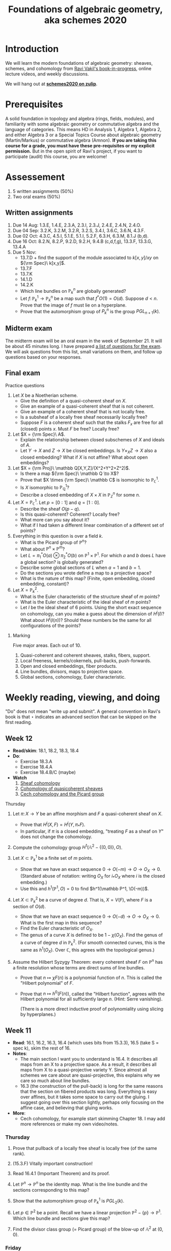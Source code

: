 #+title: Foundations of algebraic geometry, aka schemes 2020
#+HTML_HEAD_EXTRA: <script type="text/javascript" src="/js/collapsibility.js"></script>

* Introduction
:PROPERTIES:
:html_headline_class: collapsible
:END:

We will learn the modern foundations of algebraic geometry: sheaves, schemes, and cohomology from [[http://math.stanford.edu/~vakil/216blog/FOAGnov1817public.pdf][Ravi Vakil's book-in-progress]], online lecture videos, and weekly discussions.

We will hang out at [[https://schemes2020.zulipchat.com][**schemes2020 on zulip**]].


* Prerequisites
:PROPERTIES:
:html_headline_class: collapsible
:END:

A solid foundation in topology and algebra (rings, fields, modules), and familiarity with some algebraic geometry or commutative algebra and the language of categories.
This means HD in Analysis 1, Algebra 1, Algebra 2, and either Algebra 3 or a Special Topics Course about algebraic geometry (Martin/Markus) or commutative algebra (Amnon).
**If you are taking this course for a grade, you must have these pre-requisites or my explicit permission.** But in the open spirit of Ravi's project, if you want to participate (audit) this course, you are welcome! 


* Assessement
:PROPERTIES:
:html_headline_class: collapsible
:END:

1.  5 written assignments (50%)
2.  Two oral exams (50%)


** Written assignments 
:PROPERTIES:
:html_headline_class: collapsible
:END:

1.  Due 14 Aug: 1.3.E, 1.4.E, 2.3.A, 2.3.I, 2.3.J, 2.4.E, 2.4.N, 2.4.O.
2.  Due 04 Sep: 3.2.K, 3.2.M, 3.2.R, 3.2.S, 3.4.I, 3.6.C, 3.6.N, 4.3.F.
3.  Due 02 Oct: 4.3.C, 4.5.I, 5.1.E, 5.1.I, 5.2.F, 6.3.H, 6.3.M, 8.1.J (b,d).
4.  Due 16 Oct: 8.2.N, 8.2.P, 9.2.D, 9.2.H, 9.4.B (c,d,f,g), 13.3.F, 13.3.G, 13.4.A
5.  Due 5 Nov:
   -   13.7.D + find the support of the module associated to \(k[x,y]/xy\) on \({\rm Spec}\ k[x,y]\).
   -   13.7.F
   -   13.7.K
   -   14.1.D
   -   14.2.K
   -   Which line bundles on \(\mathbb P^n_k\) are globally generated?
   -   Let \(f \colon \mathbb P^1_k \to \mathbb P^n_k\) be a map such that \(f^*O(1) = O(d)\). Suppose \(d < n\). Prove that the image of \(f\) must lie on a hyperplane.
   -   Prove that the automorphism group of \(P^n_k\) is the group \(PGL_{n+1}(k)\).


** Midterm exam
:PROPERTIES:
:html_headline_class: collapsible
:END:

The midterm exam will be an oral exam in the week of September 21. It will be about 45 minutes long. I have prepared [[file:midterm1.pdf][a list of questions for the exam]]. We will ask questions from this list, small variations on them, and follow up questions based on your responses.


** Final exam
:PROPERTIES:
:html_headline_class: collapsible
:END:
**** Practice questions

1.  Let \(X\) be a Noetherian scheme.
   -   Give the definition of a quasi-coherent sheaf on \(X\).
   -   Give an example of a quasi-coherent sheaf that is not coherent.
   -   Give an example of a coherent sheaf that is not locally free.
   -   Is a subsheaf of a locally free sheaf necessarily locally free?
   -   Suppose \(F\) is a coherent sheaf such that the stalks \(F_x\) are free for all (closed) points \(x\). Must \(F\) be free? Locally free?

2.  Let \(X = {\rm Spec}\ A\).
   -   Explain the relationship between closed subschemes of \(X\) and ideals of \(A\).
   -   Let \(Y \to X\) and \(Z \to X\) be closed embeddings. Is \(Y \times_X Z \to X\) also a closed embedding? What if \(X\) is not affine? What about open embeddings?

3.  Let \(X = {\rm Proj}\ \mathbb Q[X,Y,Z]/(X^2+Y^2+Z^2)\).
   -   Is there a map \({\rm Spec}\ \mathbb Q \to X\)?
   -   Prove that \(X \times {\rm Spec}\ \mathbb C\) is isomorphic to \(\mathbb P^1_{\mathbb C}\).
   -   Is \(X\) isomorphic to \(\mathbb P^1_{\mathbb Q}\)?
   -   Describe a closed embedding of \(X \times X\) in \(\mathbb P^n_{\mathbb Z}\) for some \(n\).

4.  Let \(X = \mathbb P^1_\mathbb C\). Let \(p = [0:1]\) and \(q = [1:0]\).
   -   Describe the sheaf \(O(p-q)\).
   -   Is this quasi-coherent? Coherent? Locally free?
   -   What more can you say about it?
   -   What if I had taken a different linear combination of a different set of points?

5.  Everything in this question is over a field \(k\).
   -   What is the Picard group of \(\mathbb P^n\)?
   -   What about \(\mathbb P^n \times \mathbb P^m\)?
   -   Let \(L = \pi_1^* O(a) \otimes \pi_2^* O(b)\) on \(\mathbb P^1 \times \mathbb P^1\). For which \(a\) and \(b\) does \(L\) have a global section? is globally generated?
   -   Describe some global sections of \(L\) when \(a = 1\) and \(b = 1\).
   -   Do the sections you wrote define a map to a projective space?
   -   What is the nature of this map? (Finite, open embedding, closed embedding, constant)?

6.  Let \(X = \mathbb P^2_k\).
   -   What is the Euler characteristic of the structure sheaf of \(m\) points?
   -   What is the Euler characteristic of the ideal sheaf of \(m\) points?
   -   Let \(I\) be the ideal sheaf of \(6\) points. Using the short exact sequence on cohomology, can you make a guess about the dimension of \(H^i(I)\)? What about \(H^i(I(n))\)? Should these numbers be the same for all configurations of the points?


***** Marking

Five major areas. Each out of 10.

1.  Quasi-coherent and coherent sheaves, stalks, fibers, support.
2.  Local freeness, kernels/cokernels, pull-backs, push-forwards.
3.  Open and closed embeddings, fiber products.
4.  Line bundles, divisors, maps to projective space.
5.  Global sections, cohomology, Euler characteristic.


* Weekly reading, viewing, and doing
:PROPERTIES:
:html_headline_class: collapsible
:END:

"Do" does not mean "write up and submit". 
A general convention in Ravi's book is that ⋆ indicates an advanced section that can be skipped on the first reading.

** Week 12
:PROPERTIES:
:html_headline_class: collapsible
:END:

-   **Read/skim**: 18.1, 18.2, 18.3, 18.4
-   **Do**: 
  -   Exercise 18.3.A
  -   Exercise 18.4.A
  -   Exercise 18.4.B/C (maybe)
-   **Watch**
  1.  [[https://vimeo.com/470803503][Sheaf cohomology]]
  2.  [[https://vimeo.com/470835362][Cohomology of quasicoherent sheaves]]
  3.  [[https://vimeo.com/472058119][Cech cohomology and the Picard group]]

**** Thursday

1.  Let \(\pi \colon X \to Y\) be an affine morphism and \(F\) a quasi-coherent sheaf on \(X\).
   -   Prove that \(H^i(X, F) = H^i(Y, \pi_* F)\).
   -   In particular, if \(\pi\) is a closed embedding, "treating \(F\) as a sheaf on \(Y\)" does not change the cohomology.

2.  Compute the cohomology group \(H^1(\mathbb A^2 - \{(0,0)\}, O)\).

3.  Let \(X \subset \mathbb P^1_k\) be a finite set of \(m\) points.
   -   Show that we have an exact sequence \(0 \to O(-m) \to O \to O_X \to 0\).
     (Standard abuse of notation: writing \(O_X\) for \(i_* O_X\) where \(i\) is the closed embedding.)
   -   Use this and \(h^1(\mathbb P^1, O) = 0\) to find \(h^1(\mathbb P^1, \O(-m))\).

4.  Let \(X \subset \mathbb P^2_k\) be a curve of degree \(d\). That is, \(X = V(F)\), where \(F\) is a section of \(O(d)\).
   -   Show that we have an exact sequence \(0 \to O(-d) \to O \to O_X \to 0.\) What is the first map in this sequence?
   -   Find the Euler characteristic of \(O_X\).
   -   The genus of a curve \(X\) is defined to be \(1 - \chi(O_X)\). Find the genus of a curve of degree \(d\) in \(\mathbb P^2_k\).
     (For smooth connected curves, this is the same as \(h^1(O_X)\). Over \(\mathbb C\), this agrees with the topological genus.)

5.  Assume the Hilbert Syzygy Theorem: every coherent sheaf \(F\) on \(\mathbb P^n\) has a finite resolution whose terms are direct sums of line bundles.
    
   -   Prove that \(n \mapsto \chi F (n)\) is a polynomial function of \(n\). This is called the "Hilbert polynomial" of \(F\).
   -   Prove that \(n \mapsto h^0(F(n))\), called the "Hilbert function", agrees with the Hilbert polynomial for all sufficiently large \(n\). (Hint: Serre vanishing).

     (There is a more direct inductive proof of polynomiality using slicing by hyperplanes.)

** Week 11
:PROPERTIES:
:html_headline_class: collapsible
:END:

-   **Read**: 16.1, 16.2, 16.3, 16.4 (which uses bits from 15.3.3), 16.5 (take S = spec k), skim the rest of 16.
-   **Notes**:
  -   The main section I want you to understand is 16.4. It describes all maps from an X to a projective space. As a result, it describes all maps from X to a quasi-projective variety Y. Since almost all schemes we care about are quasi-projective, this explains why we care so much about line bundles.
  -   16.3 (the construction of the pull-back) is long for the same reasons that the section on fibered products was long. Everything is easy over affines, but it takes some space to carry out the gluing. I suggest going over this section lightly, perhaps only focusing on the affine case, and believing that gluing works.
-   **More**:
  -   Cech cohomology, for example start skimming Chapter 18.
    I may add more references or make my own video/notes.


*** Thursday

1.  Prove that pullback of a locally free sheaf is locally free (of the same rank).

2.  (15.3.F) Vitally important construction!

3.  Read 16.4.1 (Important Theorem) and its proof.

4.  Let \(\mathbb P^n \to \mathbb P^n\) be the identity map. What is the line bundle and the sections corresponding to this map?

5.  Show that the automorphism group of \(\mathbb P^1_k\) is \(PGL_2(k)\).

6.  Let \(p \in \mathbb P^2\) be a point. Recall we have a linear projection \(\mathbb P^2 - \{p\} \to \mathbb P^1\). Which line bundle and sections give this map?

7.  Find the divisor class group (= Picard group) of the blow-up of \(\mathbb A^2\) at \((0,0)\).


*** Friday

1.  Show that a map \(X \to \mathbb P^n\) is the same as a line bundle \(L\) on \(X\) and a surjective map \(O_X^{n+1} \to L.\)
    
   Suppose for simplicity that we are working over an algebraically closed field \(k\). I claim that the above statement is a precise version of: \(\mathbb P^n_k\) is the space of one-dimensional quotients of \(k^{n+1}\). Can you justify this claim?
   Hint: Take \(X = {\rm Spec}\ k\) to get a description of closed points of \(\mathbb P^n_k\).

2.  Read theorem 16.5.1 (take the base S = Spec k, for simplicity) and its proof (16.5.2)
   As an example, consider the map \({\rm Spec}\ \mathbb Z \dashrightarrow \mathbb P^1_\mathbb Z\) "defined by" \([6:12]\). On which open set is this map defined? Extend it to all of \({\rm Spec}\ \mathbb Z\).

3.  (15.3.C: Globally generated sheaves. Assume X Noetherian)

4.  Read Serre's theorem A (15.3.8) and its consequence (15.3.1)

5.  Let \(I\) be the ideal sheaf of a point in \(\mathbb P^2_k\). Is \(I\) globally generated? Find an \(n\) such that \(I(n)\) is globally generated.

6.  Read the Hilbert Syzygy Theorem (15.3.2)


** Week 10
:PROPERTIES:
:html_headline_class: collapsible
:END:

-   **Read**: Chapter 14 and chapter 12.5 for background
-   **Notes**:
  -   14.1 should be straightforward (and will get your hands dirty).
  -   14.2 is dense and challenging. But it is extremely important in algebraic geometry (and in algebraic number theory!).
  -   We have not read all the pre-requisites for this section, but you should attempt to read it anyway, taking on faith some things from previous section. Here are some pointers:
  -   Restrict to Noetherian integral schemes.
  -   There is some algebra that is necessary. The main ideas are
  -   Dimension = Krull dimension = max of the length of a chain of prime ideals. This could be infinite, but assume it is finite.
  -   Let \(Y \subset X\) be irreducible of codimension \(r\). Let \(p\) be the generic point of \(Y\), then the Krull dimension of \(O_{X,p}\) is \(r\). In particular, if \(r = 1\), then \(O_{X,p}\) has dimension 1.
  -   If \(X\) is "regular in codimension 1" then \(O_{X,p}\) is regular local of dimension 1, and hence a Discrete Valuation Ring (DVR). See 12.5. DVRs allow us to measure "order of vanishing" of a function, which is essential for divisor theory.
    Regular in codimension 1 is equivalent to "singular locus of \(X\) has codimension 2 or higher". So, not too singular.
  -   For divisor theory, it is important to work with normal \(X\). The normality condition appears to be purely algebraic (integrally closed), but has two important geometric consequences: (1) Normal implies regular in codimension 1 (2) Hartog's lemma holds: if a rational function \(f\) has no poles (in codimension 1), then \(f\) is regular.


*** Discussions

1.  Thursday

   1.  (14.1.A)
      Show that the space of global sections of \(O(n)\) on \(\mathbb P^1_k = {\rm Proj}\ k[X,Y]\) is naturally isomorphic to \(k[X,Y]_n\), the degree \(n\) graded component of \(k[X,Y]\).

   2.  Let \(s = X^2Y(X + Y)\), considered as a global section of \(O(4)\) on \(\mathbb P^1_{\mathbb C}\). Find \({\rm div} (s)\).

   3.  Let \(s = \frac{101}{100}\), considered as a rational section of \(O\) on \({\rm Spec}\ \mathbb Z\).
      Find \({\rm div} (s)\).

   4.  Choose one of \(X = {\rm Spec}\ \mathbb Z\) or \(X = {\rm Spec}\ \mathbb A^1_k\).
      Identify the group of \(\{(L,s)\}\)/isomorphism.

   5.  Understand the proof of 14.2.1: \({\rm div}\) is injective on normal (Noetherian) \(X\).

   6.  (14.1.D)
      Sketch a proof of the fact that \({\rm Pic} \mathbb P^1_k = \mathbb Z\).
      Hint: The only invertible sheaf on \(\mathbb A^1\) is the trivial one.

   7.  Failure of Hartog's lemma.
      Let us construct an \(X\) that is regular in codimension 1, but not normal. \(X\) can't be a curve (why?). So let us try a surface. We take a regular surface and modify it only in codimension 2 and hope to break normality. 

      Start with \(Y = \mathbb A^2\). Obtain \(X\) by gluing two distinct points of \(X\), say \(p = (1,0)\) and \(q = (0,1)\) 

      -   Can you make this precise? Hint: this is an affine variety, so try to first construct the ring of functions, and then take the spec.
      -   Take any function \(f\) on \(\mathbb A^2\) with distinct values at \(p\) and \(q\), for example \(x-y\). Then \(f\) is a rational function on \(X\) that has no poles (\({\rm div} f = 0\)) but is not regular.

2.  Friday

   1.  (Example of 14.2.E)
      Let \(D = 3[0] - [\infty]\) on \(X = \mathbb P^1\). Show that \(O_X(D)\) is an invertible sheaf. Show that it is isomorphic to \(O(2)\).
   2.  (14.2.E)
      Spend some time on the general result: For \((L,s)\), we have \(O(div s) \cong L\).
   3.  (14.2.7)
      Digest the diagram in 14.2.7.
   4.  (14.2.5)
      Prove that if \(D\) is locally principal, then \(O_X(D)\) is invertible.
   5.  (14.2.I)
      For a factorial \(X\), every divisor is locally principal.
   6.  Prove (using the divisor class group) that \({\rm Pic} \mathbb P^n_k = \mathbb Z\).
   7.  Prove (using the divisor class group) that \({\rm Pic} \mathbb P^1_k \times \mathbb P^1_k = \mathbb Z \oplus \mathbb Z\).
   8.  (14.2.K) Pic of the complement of a hypersurface.


** Week 9
:PROPERTIES:
:html_headline_class: collapsible
:END:

-   **Read**: Chapter 13
-   **Important points**
  -   The upshot of this chapter is: a quasi-coherent sheaf is to a scheme what a module is to a ring.
  -   Section 13.1 is for motivation. It talks about locally free sheaves, which are the most important quasi-coherent sheaves. On the first reading, skip the proof of 13.2.1.
  -   In 13.3, the main theorem (13.3.2) is basically a repeat of the sheaves = sheaves on a base fact.
  -   Do 13.3.D, 13.3.F, 13.3.G, 13.3.H, 13.4.A.
  -   Skip all the starred sections.
-   **Watch**: I think we are beyond the pseudo-lectures because we skipped some chapters :(


*** Discussions

1.  Thursday

   Choose your adventure.
    
   Let \(k\) be an algebraically closed field.
    
   1.  Let \(X = \mathbb A^1_k\) and let \(p \in X\) be any closed point. Let \(I_p \subset O_X\) be the ideal sheaf of \(p\).
      1.  Describe explicitly the module \(I_p(U)\) for every open \(U \subset X\).
      2.  Prove that \(I_p\) is locally free of rank 1.
      3.  Now take \(X = \mathbb P^1_k\) and define \(I_p\) as before. What are the global sections of \(I_p\)? That is, find \(\Gamma(X, I_p)\).
      4.  What is the cokernel of the map \(I_p \to O_X\)?
      5.  Give examples of 
         -   a coherent sheaf on \(X\) that is not locally free
         -   a quasi-coherent sheaf on \(X\) that is not coherent
      6.  Let \(X = {\rm Spec}\ k[x,y]/(xy)\) and \(p = (0,0)\). Show that the ideal sheaf \(I_p\) is not locally free. Is it quasi-coherent? Coherent?

   2.  Let \(i \colon U \to X\) be the open inclusion \(\mathbb A^1 \to \mathbb P^1\).
      1.  Prove that \(i_* O_U\) is a quasi-coherent \(O_X\)-module. (Appealing to a general theorem is OK).
      2.  Is \(i_* O_U\) coherent?
      3.  What is the pushfoward look like for \(f \colon {\rm Spec}\ A \to {\rm Spec}\ B\)?
      4.  Prove the general theorem alluded to above (13.3.F)

   3.  Let \(X = {\rm Proj}\ k[u,v][X,Y]/(vX-uY) \subset \mathbb A^2 \times \mathbb P^1\).
      Prove that \(\pi \colon X \to \mathbb P^1\) is a line bundle. That is:
      1.  Construct an open cover \(U_i\) of \(\mathbb P^1\) and isomorphisms \(\pi^{-1} U_i \cong U_i \times \mathbb A^1\).
         (The standard open cover will work.)
      2.  Find the transition function(s) \(U_i \cap U_j \times \mathbb A^1 \to U_i \cap U_j \times \mathbb A^1\) and show that they are linear in the \(\mathbb A^1\) coordinate.
         (The linearity ensures that the fibers of \(\pi\) get a consistent vector space structure.)
      3.  Let \(I\) be the sheaf of sections of \(\pi\). Then \(I\) is locally free of rank 1.
         Find the global sections of \(I\).
      4.  What are the transitions functions of the dual \(I^\vee\)?
      5.  What are the global sections of \(I^\vee\)?

2.  Friday

   Adventure continued. But also:
    
   1.  Stalks and fibers

      Remark: A good (but not perfect) way to think about a sheaf \(F\) is as a collection of stalks \(F_p\) (which are modules).

      If \(F\) is (quasi)-coherent, an even simpler (but more imperfect) approximation is as a collection of fibers \(F|_p\) (which are vector spaces).

      Let \(F\) be a coherent sheaf on a locally Noetherian \(X\). What can be gleaned from the fibers?

      1.  Let \(M = k[t]/(t-1)(t+1)\) and  \(F = \widetilde M\) on \(X = \mathbb A^1_k = {\rm Spec}\ k[t] \).
         What are the stalks of \(M\) at every point of \(X\)?
         What are the fibers of \(M\) at every point of \(X\)? (Including the generic point).

      2.  If \(F|_p = 0\), then \(F_p = 0\), and there exists an open neighborhood of \(p\) on which \(F = 0\).
      3.  \(F \to G\) is surjective on fibers if and only if it is surjective. If \(F|_p \to G|_p\) is surjective, then \(F \to G\) is surjective in a neighborhood of \(p\).
         What can you say about injectivity?
      4.  If \(s_1, &#x2026;, s_n\) are are sections of \(F\) that generate \(F|_p\), then they generate \(F|_q\) for every \(q\) in a neighborhood of \(p\).
      5.  The function \(p \mapsto dim(F|_p)\) is upper semicontinuous.
      6.  If \(X\) is reduced and connected, then \(F\) is locally free if and only if the rank function is constant.
      7.  Give an example where the above fails for non-reduced \(X\).
      8.  Let \(X = \mathbb A^2\) and \(I\) the ideal sheaf of \((0,0)\). Compute the rank function for \(I\).


** Week 8
:PROPERTIES:
:html_headline_class: collapsible
:END:

-   **Read**: [[http://math.stanford.edu/~vakil/216blog/FOAGnov1817public.pdf][Chapter 9]]
-   **Watch**: [[https://www.youtube.com/watch?v=RuFBNbR1XN0][AGITTOC Pseudolecture 11]]
-   **Important points**
  -   You should spend most of your time on 9.2 and 9.3.
  -   Do not get bogged down by the proof of the existence of fibered products (Theorem 9.1.1). The important points to understand are:
    -   Fibered products of affines (9.1.B).
    -   The general case is by gluing the affine case (first paragraph of the proof of 9.1.1).
  -   Skip 9.1.6, 9.3.7, 9.4, and 9.5.
  -   Go lightly over 9.3.6, and read 9.7 only if you have time.
  -   Most of section 9.6 should feel familiar.


*** Discussion

1.  Thursday

   1.  9.1.B (Fibered products of affines = tensor product of rings)

   2.  Consider \(f \colon Y = {\rm Spec}\ \mathbb C[y] \to {\rm Spec}\ \mathbb C[x] = X\) induced by \(x \mapsto y^2\).
      Let \(p \colon {\rm Spec}\ \mathbb C \to X\) be the closed embedding of a point.
      The (scheme-theoretic) preimage of \(p\) is the closed embedding \(p \times_X Y \to Y\).
      Find the preimages of the point \(x = 0\) and \(x = a\) for \(a \neq 0\).

      Draw a picture.

   3.  Consider \(f \colon Y = {\rm Spec}\ \mathbb Q[y] \to {\rm Spec}\ \mathbb Q[x] = X\) induced by \(x \mapsto y^2\).
      Find the scheme-theoretic preimages of 

      1.  \(p \colon {\rm Spec}\ \mathbb Q \to Y\) given by \(y \mapsto 0\).
      2.  \(p \colon {\rm Spec}\ \mathbb Q \to Y\) given by \(y \mapsto 1\).
      3.  \(p \colon {\rm Spec}\ \mathbb Q \to Y\) given by \(y \mapsto 2\).

         Try drawing a picture.

   4.  Consider \(f \colon Y = {\rm Spec}\ \mathbb Z[i] \to {\rm Spec}\ \mathbb Z = X\).
      Find the scheme-theoretic preimages of the points (2), (3), and (5).
      Try drawing a picture.

   5.  9.2.C (a) (Intersection as fibered product)

   6.  A "geometric point" of a scheme \(X\) is a map \({\rm Spec}\ k \to X\), where \(k\) is algebraically closed.
      Show that the fibers of \(f \colon Y = {\rm Spec}\ \mathbb Q[y] \to {\rm Spec}\ \mathbb Q[x] = X\) over geometric points are either a pair of distinct points or a non-reduced (double) point.

2.  Friday

   . . . the end of all our exploring
   Will be to arrive where we started
   And know the place for the first time.
    
   &#x2013; T. S. Eliot, “Little Gidding” (Four Quartets)
    
   1.  9.3.F (The blowup, again)
      Can you reconcile our previous description as \({\rm Proj}\ k[x,y][u,v]/(xv-yu)\) with Ravi's definition?
   2.  Show that the following properties are preserved under base change:
      1.  open embedding
      2.  closed embedding
      3.  affine
      4.  finite (affine + finite as a module) (optional)
   3.  9.6.1 (Check that the Segre embedding is a closed embedding)
   4.  9.6.B (Equations of the Segre embedding)
   5.  6.4.A, 6.4.B (Maps of graded rings and Proj)
      But NOT all maps of Proj are of this form!
   6.  6.4.D (Veronese)
   7.  6.4.F


** Week 7
:PROPERTIES:
:html_headline_class: collapsible
:END:

-   **Read:** -   Sections 5.1 and 5.2
  -   Sections 6.1, 6.2, 6.3,
  -   Sections 7.1, 8.1

-   **Important points:**
  -   **5.1, 5.2:** Learn the adjectives: irreducible, Noetherian, reduced, integral. Do 5.2.F (integral = reduced + irreducible).
  -   **6.1, 6.2, 6.3:** This seems long, but it's mostly discursive, trying to motivate the right definition of a morphism. The upshot is 6.2.2, which is more important than the technical definition in 6.3. Do 6.3.C to nail down your understanding. Highly recommended - 6.3.E, 6.3.F. Go lightly over 6.3.9 and later.
  -   **7.1 (open embeddings):** These are uncomplicated, so this should be easy.
  -   **8.1 (closed embeddings):** There is an initial learning curve here (but eventually, they become as easy as open embeddings). Learn about the ideal sheaf. Recommended: 8.1.C, 8.1.D, 8.1.E, 8.1.J.


*** Discussion

1.  Thursday

   1.  6.3.B
      For affines, morphism of locally ringed spaces = induced by a ring map
   2.  6.3.A
      Morphisms glue
   3.  6.3.C
      Morphism is locally induced by ring maps
   4.  6.3.F
      Morphism to Spec A
   5.  6.3.I
      Spec Z is final
   6.  6.3.H
      Structure map of Proj
   7.  6.3.J
      Map from a point
   8.  6.3.M
      (Some) morphisms to projective space

2.  Friday

   \({\mathbf A}^{n} = Spec Z[x_{1},\dots, x_{n}]\). \({\mathbf P}^{n} = Proj Z[X_{0}, \dots, X_{n}]\)
    
   1.  A different take on 6.3.M
      -   Construct a morphism \(\mathbf{A}^{{n+1}} - 0 \to \mathbf{P}^{n}\).
      -   Show that a morphism \(X \to \mathbf{A}^{{n+1}} - 0\) is the same as \(n+1\) global sections \(f_{0}, \dots f_{n}\) of \(O_{X}\) that do not have a common zero.
      -   Conclude that such \(f_{i}\) give a map \(X \to \mathbf{P}^{n}\).
      -   You now see why all maps \(X \to \mathbf{P}^{n}\) may not arise in this way.

   2.  Make sense of the map \(\mathbf{P}^{1} \to \mathbf{P}^{2}\) "defined by \([X^{2}:XY:Y^{2}]\)"

   3.  8.1.D (Use 7.3.4 - being affine is affine local on the target).
      Closed embeddings = maps which locally Spec(A/I) -> Spec A

   4.  Let p be a point of X.
      Show that the natural map Spec k(p) -> X is a closed embedding if and only if p is a closed point.

   5.  Show that the map in (2) "\([X^{2}:XY:Y^{2}]\)" is a closed embedding.

   6.  Generalise (2) for the "rational normal curve": \(\mathbf{P}^{1} \to \mathbf{P}^{n}\) given by \([X^{n}:X^{n-1}Y:\dots:Y^{n}]\).

   7.  Describe the sheaf of ideals in (4) if p is a closed point.

   8.  Read 8.1.H and be convinced that this should work.

   9.  Let S be a graded ring and I &sub; S a homogeneous ideal.
      Construct a map Proj(S/I) -> Proj(S) and show that it is a closed embedding.

   10. Is the map Spec C[t] -> Spec C[x,y] "given by \((t^{2},t^{3})\)" a closed embedding? A homeomorphism onto its image?


** Week 6
:PROPERTIES:
:html_headline_class: collapsible
:END:

-   **Read:** [[http://math.stanford.edu/~vakil/216blog/FOAGnov1817public.pdf][Section 4.5]]
-   **Important points:** -   When you learn algebraic geometry, it is easy to see that affine schemes are important&#x2014;they are the building blocks of everything! It is less clear why projective schemes are important.        
  But projective schemes are everywhere! Almost everything you will see in your life as an algebraic geometer will be (quasi)-projective. Unfortunately, you have to take this statement on faith (right now).
  -   **4.5.A:** DIY projective scheme. This is worth doing just to convince yourself that you could build a projective scheme yourself by hand.
    The \({\rm Proj}\) construction is a slick shortcut.
  -   **4.5.4:** Why should projective schemes have to do anything with graded rings? Ravi talks a bit about this in the pseudo-lectures.
    -   **One answer:** if you want equations to make sense in projective space, they have to be homogeneous. So the notion of degree comes in fundamentally.
    -   **A different answer:** A projective scheme is an affine scheme (minus some "irrelevant points") modulo the action of the multiplicative group \(\mathbb G_m\).
      A graded ring is the same as a ring along with the action of the multiplicative group \(\mathbb G_m\) (why is this?).
      So graded rings naturally come in when we consider affine schemes with a \(\mathbb G_m\) action ("up to scaling").
  -   **4.5.7:** This section looks short, but it will take time to digest!
  -   **4.5.O, 4.5.P:** If you can do these, you have a good understanding of the projective space.
-   **Watch:** [[https://www.youtube.com/watch?v=JZ01Akw52z8][AGITTOC Pseudolecture 8]]


*** Discussions

1.  Thursday

   1.  The basics

      Let \(A = A_0 \oplus A_1 \oplus A_2 \oplus \cdots \) be a graded ring.

      1.  What is the set \({\rm Proj}\ A\)?
      2.  Describe a base for the topology on \({\rm Proj}\ A\).
      3.  Describe the structure sheaf of \({\rm Proj}\ A\) by describing its value on the basic open sets.
      4.  Why is this a scheme?
      5.  Write a finite affine cover (under suitable conditions).

   2.  Examples

      Let \(k\) be an algebraically closed field.

      1.  Let \(P = {\rm Proj}\ k[X,Y,Z]\), variables in degree 1.
         1.  What is your affine cover in this case (from (5))?
         2.  What are the closed points of \(P\)? Interpret them as lines in \(k^{\oplus 3}\).

      2.  Let \(P = {\rm Proj}\ k[t][X,Y,Z]\), where \(t\) has degree 0 and \(X,Y,Z\) have degree 1.
         Repeat (1) and (2). You will have to modify the interpretation in (2).
         *Hint: There is a map \(P \to {\rm Spec}\ k[t]\) and it maps closed points to closed points.*

      3.  **Only if you have time**
         Let \(S = {\rm Proj}\ k[u,v][X,Y]/(Xv-Yu)\), where \(u,v\) have degree 0 and \(X,Y\) have degree 1.
         Repeat (1) and (2). Describe the map \(S \to {\rm Spec}\ k[u,v]\).

2.  Friday

   1.  Playing with Proj

      Let \(k\) be an algebraically closed field. 

      -   **Trivial base ring and no equations:** Let \(A = k[X_0, \dots, X_n]\).
        Show that closed points of \({\rm Proj}\ A\) = Lines in \(k^{n+1}\) = \((n+1)\)-tuples of homogeneous coordinates \([x_0:\dots:x_n]\) where \(x_i \in k\) are not all zero.

      -   **Equations:** Let \(A = k[X_0, \dots, X_n]/(F_1, \dots, F_m)\).
        Show that closed points of \({\rm Proj}\ A\) = \((n+1)\)-tuples of homogeneous coordinates satisfying all the equations \(F_i = 0\).

      -   **Non-trivial base rings:** Let \(A = A_0 \oplus A_1 \oplus \cdots \).
        -   Construct a map \(\pi \colon {\rm Proj}\ A \to {\rm Spec}\ A_0\).
          For now, describe the map on points. It can be upgraded to a map of schemes.

          Via \({\pi}\), we can think of \({\rm Proj}\ A\) as fibered over \({\rm Spec}\ A_0\), and try to understand the fibers.

        -   Suppose \(A\) is finitely generated over \(A_0\). Then \(\pi\) will turn out to be a proper map. Proper maps send closed sets to closed sets. In particular, they send closed points to closed points. So closed points of \({\rm Proj} A\) are fibered over closed points of \({\rm Spec}\ A_0\).

          Take \(A = k[t][X_0, \dots, X_n]\), where \(t\) has degree 0 and the \(X_i\) have degree 1.

          -   Show that the fiber of \({\rm Proj}\ A\) over a closed point of \({\rm Spec}\ k[t]\) is a copy of \({\rm Proj}\ k[X_0, \dots, X_n]\). For now, show this just for the sets of closed points, but it can be upgraded to a statement about schemes.

      -   **Non-trivial base rings and equations:** Let \(A = k[s,t][X,Y,Z]/(X^2+sY^2+tZ^2)\), where \(s,t\) have degree 0 and \(X,Y,Z\) have degree 1.
        -   Recall the map \(\pi \colon {\rm Proj}\ A \to {\rm Spec}\ k[s,t]\). What is its fiber over the point \((s-a, t-b)\)?

        -   We say that the map \(\pi\) describes a family of projective \(k\)-schemes (in this case conics in \(\mathbb P^2_k\)) parametrized by \({\rm Spec}\ k[s,t]\). Do you see what this means?

        -   **Slogan:** \({\rm Proj\ } A\) is a family of projective schemes parametrized by \({\rm Spec}\ A_0\).

      -   **Another non-trivial base ring and equations:** Let \(A = k[u,v][X,Y]/(Xv-Yu)\).
        -   Describe the closed points of \({\rm Proj}\ A\) using the map \(\pi\) to \({\rm Spec}\ k[u,v]\) (be careful!)
        -   Describe the affine charts of \({\rm Proj}\ A\).
        -   Is \({\rm Proj}\ A\) reducible or irreducible? Is it smooth or singular?
        -   Try to draw a picture of \(\pi \colon {\rm Proj}\ A \to \mathbb A^2\).
        -   Can you write the map \({\rm Proj}\ A \to \mathbb A^2\) on the affine charts?


** Week 5
:PROPERTIES:
:html_headline_class: collapsible
:END:

-   Read:
  -   Finish Chapter 3.
  -   Chapter 4: Up to 4.4
-   Important points:
  -   **4.1.2:** You must really understand the proof of this theorem, so I urge you to work out the module case (exercise 4.1.D) to make sure you have.
  -   **4.2:** The art of visualising nilpotents. This feels like pseudo-mathematics, but it is strangely enlightening.
  -   **4.3:** Definition of scheme &#x2013; no surprises here.
  -   **4.4:** Take your time to read these in detail.
-   Watch: [[https://www.youtube.com/watch?v=qDN_hwEXH0k][AGITTOC Pseudolecture 6]] and [[https://www.youtube.com/watch?v=4KJwmiYHVk4][first half of pseudolecture 7]]
  It is becoming hard to match the pseudo-lectures exactly to our readings. What we did in week 4 gets covered in pseudolecture 4, 5, and the beginning of 6. This is because I am skipping / going fast over things you have already seen in your first algebraic geometry course (like Noetherian topological spaces, irreducibility, Hilbert basis theorem). So feel free to jump/skip around in the lectures.


*** Discussion

1.  Poll

   Let $X = {\rm Spec}\ {\mathbb C} \sqcup {\rm Spec}\ {\mathbb C} \sqcup {\rm Spec}\ {\mathbb C} \sqcup \cdots$ (infinite disjoint union).
   Let $R = \mathbb C \times \mathbb C \times \mathbb C \times \cdots$ (infinite product).
    
   /poll 
   - X is an affine scheme; in fact X = Spec R.
   - X is an affine scheme, but it is not Spec R.
   - X is not an affine scheme.

2.  Thursday

   1.  Suppose \(g \in A\) does not vanish on the open set \({\rm spec}\ A_f\) contained in ${\rm spec}\ A$. 
      What can you say about \(g\)? Must it be a power of \(f\)?
   2.  4.1.A: Show that \(A_f \to O(D(f))\) is an isomorphism.
   3.  We know that elements of \(A\) give functions on ${\rm spec}\ A$, and functions form a sheaf.
      Then why is there work involved in showing that $O$ satisfies the sheaf axioms?
   4.  Prove the base-gluability of the structure sheaf.
   5.  4.3.F: Stalks of the structure sheaf.
   6.  4.1.D: Work through the construction of $\widehat M$.
   7.  4.1.5: Pitfall of a slick definition of $O(U)$.
      What is the correct description of $O(U)$?
   8.  Draw
      -   ${\rm Spec}\ {\mathbb C}[t]/t^2$
      -   ${\rm Spec}\ {\mathbb C}[t]/t^3$
      -   ${\rm Spec}\ {\mathbb C}[x,y]/(x^2,xy,y^2)$
      -   ${\rm Spec}\ {\mathbb C}[x,y]/(xy,y^2)$
      -   ${\rm Spec}\ {\mathbb Z}/(12)$

3.  Friday

   1.  **from yesterday**
      4.1.5: Pitfall of a slick definition of $O(U)$.
      What is the correct description of $O(U)$?
   2.  **enlightening** but **confusing**
      4.3.A: Isomorphisms of affine schemes = isomorphisms of rings
   3.  **easy**
      4.3.B: Distinguished open subschemes
      4.3.C: Open subschemes
      Think about 4.3.4 &#x2013; closed subschemes
   4.  **easy**
      4.3.G: Functions on locally ringed spaces
   5.  **easy**
      4.4.A: Gluing schemes
   6.  4.4.B/C: Lines and planes with doubled origins.
   7.  **do once in life**
      4.4.D: Charts of the projective space
   8.  4.4.F: Closed points of the projective space
      More generally, let \(A\) be a finitely generated \(k\)-algebra.
      What are the closed points of \(\mathbb P^n_A\)?
   9.  Example 4.4.12.
   10. **chinese remainder theorem**
       Example 4.4.11.


** Week 4
:PROPERTIES:
:html_headline_class: collapsible
:END:

-   Read:
  -   Get comfortable wit [[http://math.stanford.edu/~vakil/216blog/FOAGnov1817public.pdf][2.5 (sheaves on a base)]] if you haven't already. We will very often work with a convenient base instead of the full topology.
  -   [[http://math.stanford.edu/~vakil/216blog/FOAGnov1817public.pdf][1.3.5 (tensor products), 1.3.6 (fiber products)]].
  -   Chapter 3 up to 3.6.
-   Important points
  -   3.2.1:: How to "evaluate" a "function" at a "point".
  -   Examples 1&#x2013;8: Learn to draw!
  -   3.2.4, 3.2.5 (the Nullstellensatz):: This is a major theorem, whose proof goes beyond just unravelling the definitions. But it is more important to digest the statement and its consequences than to know the proof. It's also good to keep track of where we use this theorem.
  -   3.2.G, 3.2.Q:: Wrap your head around non-closed fields and other rings that seem to have little to do with geometry.
  -   3.2.J/K, 3.4.I:: Pictures of quotient and localisation.
  -   3.2.10:: Induced maps on spectra.
  -   3.2.11, 3.2.12:: The fault of nilpotents
  -   3.4, 3.5:: Everything is important, but also fairly straightforward, especially if you have seen the Zariski topology.
  -   3.6.A:: Test your ability to go back and forth between algebra and geometry.
  -   3.6:: A lot of it should be deja-vu, but watch out for novelties&#x2013;non-closed/generic points (3.6.8, 3.6.10, 3.6.M, 3.6.N)
  -   3.6.J/K:: Explain why "classical points" (= maximal ideals) are enough for studying varieties (Hint: mostly because of the Nullstellensatz. Corollary: when we consider all primes, not just the maximals, Nullstellensatz becomes plays a less important role.)
-   Watch: [[https://www.youtube.com/watch?v=q473BSN2_qE][AGITTOC Pseudo-lecture 4]]


*** Discussion

1.  Thursday

   1.  3.2.H (Points of ${\mathbb Q}[x,y]$)
   2.  3.2.J (Points of a quotient)
   3.  3.2.K (Points of a localisation)
   4.  3.2.L (Thinking about localisation geometrically)
   5.  Draw pictures of the maps
      -   ${\rm spec}\ \mathbb Q \to {\rm spec}\ \mathbb Z$
      -   ${\rm spec}\ k[t]_{(t)} \to {\rm spec}\ k[t]$
      -   ${\rm spec}\ \mathbb C[x] \to {\rm spec}\ \mathbb R[x]$
      -   ${\rm spec}\ k[t] \to {\rm spec}\ k[x,y]/xy$ induced by $x \mapsto 0, y \mapsto t$.
      -   ${\rm spec}\ k[x,y]/xy \to {\rm spec}\ k[t]$ induced by $t \mapsto x+y$.
      -   ${\rm spec}\ k \to {\rm spec}\ k[t]$ induced by $t \mapsto a$ for some $a \in k$.
      -   ${\rm spec}\ \mathbb C \to {\rm spec}\ \mathbb Q[t]$ induced by $t \mapsto \sqrt{2}$.
   6.  Let $A$ and $B$ be finitely generated $k$ algebras, and $f \colon A \to B$ a map of $k$ algebras.
      -   Show that $f$ sends a closed point (maximal ideal) of ${\rm spec}\ B$ to a closed point of ${\rm spec}\ A$.
      -   Show that $f$ may not send closed points to closed points, in general.
   7.  Let $X = \mathbb A^n_{k}$.
      What are the residue fields of the closed points (max ideals) of $X$ if $k = \mathbb C$? If $k = \mathbb Q$?
   8.  3.2.R (Nilpotents and spec)
   9.  3.2.S (Nilradical = intersection of prime ideals).
      -   When is $R_f = 0$? (Only when $f$ is a nilpotent.)
      -   Aside: 
        For some rings ("Jacobson rings"), nilradical = intersection of all maximal ideals. This means that if $f$ and $g$ take the same value at every closed point, then $f-g$ is nilpotent. Fields are Jacobson (trivially) $\mathbb Z$ is Jacobson (easy), finitely generated algebras over Jacobson rings are Jacobson. Can you come up with an example of a non-Jacobson ring (hint: its ${\rm spec}$ must have "few" closed points).

2.  Friday

   1.  **easy** 
      3.6.I (closed points = maximal ideals)
      Related: What is the closure of a point $p$?
   2.  **easy**
      3.4.I (${\rm spec}\ A/I$ is closed in ${\rm spec}\ A$, and ${\rm spec}\ A_f$ is open.)
   3.  **important**
      3.5.A (distinguished opens form a base)
   4.  3.5.B/C, 3.6.G (coverings by distinguished opens and (quasi)-compactness)
   5.  3.2.S (Nilradical = intersection of prime ideals). &#x2013; skip proof at first
      -   When is $R_f = 0$? (only when $f$ is a nilpotent.)
      -   Aside: 
        For some rings ("Jacobson rings"), nilradical = intersection of all maximal ideals. This means that if $f$ and $g$ take the same value at every closed point, then $f-g$ is nilpotent. Fields are Jacobson (trivially) $\mathbb Z$ is Jacobson (easy), finitely generated algebras over Jacobson rings are Jacobson. Can you come up with an example of a non-Jacobson ring (hint: its ${\rm spec}$ must have "few" closed points).
   6.  3.4.F (radical of I = intersection of primes containing I)
      -   How do you intepret this statement geometrically?
   7.  3.4.5 (nilpotents and spec)
   8.  3.4.J (when does $f$ vanish on $V(I)$?)
   9.  3.5.E (inclusions among the distinguished opens)
   10. **I(.) and V(.) are mutual inverses**
       Prove Theorem 3.7.1


** Week 3
:PROPERTIES:
:html_headline_class: collapsible
:END:

-   Read: Two independent tracks
  -   (Sheaves continued): [[http://math.stanford.edu/~vakil/216blog/FOAGnov1817public.pdf][2.4, 2.5, 2.6]]
  -   (Affine schemes): [[http://math.stanford.edu/~vakil/216blog/FOAGnov1817public.pdf][3.1, 3.2 (up to 3.2.E, and especially Examples 1&#x2013;8)]].
-   Watch: [[https://youtu.be/0lZFVGsYxj8][AGITTOC Pseudo-lecture 3]]
-   Think:
  Come to terms with the new way of defining spaces from local models. The old mantra was "set + topology + local models + gluing maps". Now sheaves do the gluing for us, so the new mantra is "set + topology + sheaf of rings + local models".


*** Discussion

1.  Polls

   Let $X = \mathbb C^2$. Denote by $O_X^*$ the sheaf of maps to $\mathbb C^* = \mathbb C - \{0\}$.
   Let $m_n \colon O_X^* \to O_X^*$ be the map $f \mapsto f^n$.
    
   /poll The map $m_n$ above
   - is a surjection of sheaves and also a surjection on all open sets.
   - is a surjection of sheaves but not a surjection on all open sets.
   - not a surjection of sheaves.

2.  Thursday

   1.  Let $f \colon A \to B$ be a map of sheaves.
      Show using universal properties that the sheafification of the pre-sheaf cokernel of $f$ is the cokernel of $f$ in the category of sheaves.
   2.  2.4.C (for sheaves, compatible germs = section)
   3.  2.4.G (sheafification is unique up to a unique iso)
   4.  2.4.I,J,K (verifying the construction of sheafification)
   5.  2.4.M (sheafification does not change stalks)
   6.  2.4.P (exponential map)
   7.  2.5.B, C (sheaves on a base)
   8.  2.5.D (gluing sheaves)
   9.  2.6.D (exactness = exactness of stalks)
   10. 2.6.F (left exactness of global sections)

   1.  Main takeaways

      -   Sheaves of Ab groups forms an abelian cat.
        kernels, cokernels, images exist and behave like you expect.

      -   How to construct? Construct naively, and sheafify!

      -   How to detect? On stalks!

      -   Enough to work on a base.

      -   Everything holds for $O_X$ modules.

3.  Friday

   1.  **important** not logically necessary
      Definition: A differentiable manifold is a ringed space $(X, O_X)$ "which is locally isomorphic to $(U, O_U)$ where $U \subset \mathbb R^n$ is an open set and $O_U$ is the sheaf of differentiable real valued functions on $U$".
      1.  Make this precise (eliminate the " " marks).
         To do this, you will have to define the notion of an isomorphism of ringed spaces.
         More generally, try to define a morphism of ringed spaces.

      2.  Show that this definition is equivalent to the usual definition of a differentiable manifolds (using charts and gluing maps). 
         You will have to prove the (easy) fact that for $U, V \subset \mathbb R^n$, xif $\phi \colon U \to V$ is continuous, then it is differentiable if and only if differentiable functions pull back to differentiable functions.

   2.  -   Draw $spec k[t]_{(t)}$.
      -   Draw $spec Z_{(p)}$.
      -   Draw $spec \mathbb Z_p$ (the $p$-adics)
      -   Draw $spec k[[[[t]]]]$ (the ring of power series in $t$).

   3.  Describe $\mathbb A^1_{\mathbb R}$ and $\mathbb A^1_{\mathbb Q}$

   4.  Draw $spec \mathbb C[x,y]$.

   5.  Draw $spec \mathbb C[x,y]/xy$.

   6.  -   Draw $spec \mathbb C[x]/x^2$
      -   Draw $spec \mathbb C[x,y]/(x^2, xy, y^2)$

   7.  Go back to sheaves and convince yourselves that the category of sheaves is equivalent to the category of sheaves on a base.


** Week 2
:PROPERTIES:
:html_headline_class: collapsible
:END:

-   Read: [[http://math.stanford.edu/~vakil/216blog/FOAGnov1817public.pdf][Chapter 1 Section 1.4, 2.1, 2.2, 2.3]]
-   Skim: [[http://math.stanford.edu/~vakil/216blog/FOAGnov1817public.pdf][Chapter 1 Section 1.3.6, 1.3.7, 1.5, 1.6]]
-   Watch: [[https://www.youtube.com/watch?v=mqt1f8owKrU][AGITOC Pseudo-lecture 2.]]
-   Do:
  1.  1.4.B (limits in `Sets`)
  2.  1.4.C ($\mathbb Q$ as a colimit)
  3.  1.4.F (localisation as a colimit)
  4.  2.1.A (stalk is a local ring)
  5.  2.2.D (sheaves of functions)
  6.  2.2.E (constant sheaves)
  7.  2.2.F (morphisms form a sheaf)
  8.  2.3.C (sheaf hom)
  9.  2.3.I (kernel of sheaf maps is a sheaf)
  10. 2.3.J (but the cokernel may not be a sheaf)

1.  Discussion

   1.  Thursday

      1.  Pre-class poll

         Consider the diagram $\cdots \to \mathbb Z \to \mathbb Z \to \cdots$ where all maps are multiplication by 2.

         /poll The limit of this diagram is
         - Zero
         - Z
         - Z[1/2] (integers localised at 2; alternative notation to accommodate the next option)
         - Z_{2} (the 2-adic integers)

           /poll The colimit of this diagram is
           - Zero
           - Z
           - Z[1/2] (integers localised at 2; alternative notation to accommodate the next option)
           - Z_{2} (the 2-adic integers)

      2. Points for discussion

         1.  In $R$ mod, describe the kernel of $A \to B$ as a limit and the cokernel as a colimit.
            Are these filtered?

         2.  1.4.B (explicit construction of the limit)

         3.  Generalise example 1.4.6 and describe $S^{-1}M$ as a colimit.

         4.  1.4.C ($\mathbb Q$ as a colimit)

         5.  1.4.D (explicit description of a filtered colimit)

         6.  Prove that (in $R$ mod) filtered colimits preserve exactness.
            Corollary: Localisation is exact! (important)
            Also try to see this directly, using fractions.

         7.  1.6.G (localisation commutes with hom for fin. pres. mod.)

         8.  2.1.A (stalk of sheaf of functions is a local ring)

         9.  Remind each other what is the constant sheaf and what is the skyscraper sheaf.
            What are the stalks of the constant sheaf?
            What are the stalks of a skyscraper sheaf?

         10. Remind each other what adjoint functors are. Give examples!

   2.  Friday

      1.  Problems for discussion

         1.  2.1.A (The ring of germs of diff. functions has only one maximal ideal.)

            Think of some other sheaves of rings. Are their germs local rings?
            Examples: cont. functions, diff. fuctions, holomorphic functions, constant sheaf $R$?

         2.  2.2.F (morphisms form a sheaf)
            2.2.G (sections form a sheaf)

         3.  Let $Y \to X$ be the inclusion of an open set. What is the sheaf of sections?

         4.  Let $S^1 \to S^1$ be the squaring map $z \to z^2$.
            Understand its sheaf of sections. What are its stalks? What are its global sections?

         5.  Can you construct a different sheaf whose stalks are the same as in the previous example?

         6.  **optional**
            2.2.J (Stalks of $O_X$ modules)

         7.  2.3.D (reality check for $Hom$ sheaves)

         8.  **important** 
            2.3.I (kernel of a map of sheaves is a sheaf!)

         9.  **important**
            2.3.J (but the cokernel need not be!)
            Play with the pre-sheaf $F$.

         10. Convince yourself (and your friends) that an algebraic variety (with the Zariski topology) along with the sheaf of regular functions is a locally ringed space.


** Week 1
:PROPERTIES:
:html_headline_class: collapsible
:END:

-   Read: [[http://math.stanford.edu/~vakil/216blog/FOAGnov1817public.pdf][Chapter 1 Sections 1.1&#x2013;1.3.4 (localisation)]].
-   Watch: [[https://www.youtube.com/watch?v=WTEZjR5aNjw][AGITOC Pseudo-lecture 1]].
-   Do: 1.2.B, 1.3.A, 1.3.D,  1.3.E, 1.3.G, and ponder:
  1.  "A group is a category with 1 object and invertible morphisms." Love it or hate it?
  2.  Learn the language of universal properties and use it to phrase the constructions you already know. For example: kernels, cokernels, finite/infinite sums and products.
  3.  You may not have seen localisation before. That's OK. Try to digest as much as you can.
  4.  Show (preferably using the universal property) that the localisation $R_f$ is isomorphic to $R[y]/(yf-1)$.
  5.  What is the geometric meaning of localisation? Can you use it to construct an example where $R \neq 0$ but $R_f = 0$?


*** Discussion

1.  Thursday

   1.  Points for discussion

      -   What was easy, hard, confusing?
      -   &#x2026; insightful?
      -   Examples!
      -   1.2.B (automorphism group)
      -   1.3.A (unique init/final obj)
      -   What is the universal property for:
        -   Disjoint union of two sets
        -   The kernel of A -> B
        -   The cokernel of A -> B
        -   The one-point compactification
        -   The metric completion
      -   What are the initial/final objects in Top, Vec, Ab, Set? (create a poll?)

2.  Friday

   1.  Pre-class poll

      Consider the category whose objects are algebraic field extensions of $\mathbb Q$ (and whose morphisms are maps of fields).

      /poll The category above has
      - a final object, namely $\overline{\mathbb Q}$.
      - no final object.

   2.  Points for discussion

      1.  warm-up
         Let $R = \mathbb Z$ and $f = 2$.
         -   Describe the elements of $R_f$ explicitly.
         -   Let $K$ be a field of characteristic $59$. Show that there is a unique map $R_f \to K$.
      2.  notation-alert!
         $R = \mathbb Z$ and $p = 2$.
         -   Describe the elements of $R_{(p)}$ (horrible notation, I know!)
         -   What's the analogue of the second part of the previous exercise?
      3.  instructive
         Show (preferably using the universal property) that the localisation $R_f$ is isomorphic to $R[y]/(yf-1)$.
      4.  Baby 1.3.C: localisation is injective for integral domains.
      5.  geometry! important!
         Suppose $R$ is the ring of functions of an affine variety $X$.
         Then $R_f$ is the ring of functions of <span class="underline"><span class="underline"><span class="underline">_</span></span></span>.
      6.  Having done (5), can you "see" (4)?
      7.  Can you construct an example where $R \neq 0$ but $R_f = 0$?
      8.  1.3.E ($\star$)


* More things to read or watch
:PROPERTIES:
:html_headline_class: collapsible
:END:

-   [[https://math216.wordpress.com/agittoc-2020/][Ravi Vakil's pseudo-course website]]
-   [[https://www.youtube.com/watch?v=BX3jiLdehA4&list=PL8yHsr3EFj50Un2NpfPySgXctRQK7CLG-][Richard Borcherd's lectures on schemes]]
-   [[file:pointsareprimes.pdf][Why are points of a scheme the prime ideals]]


